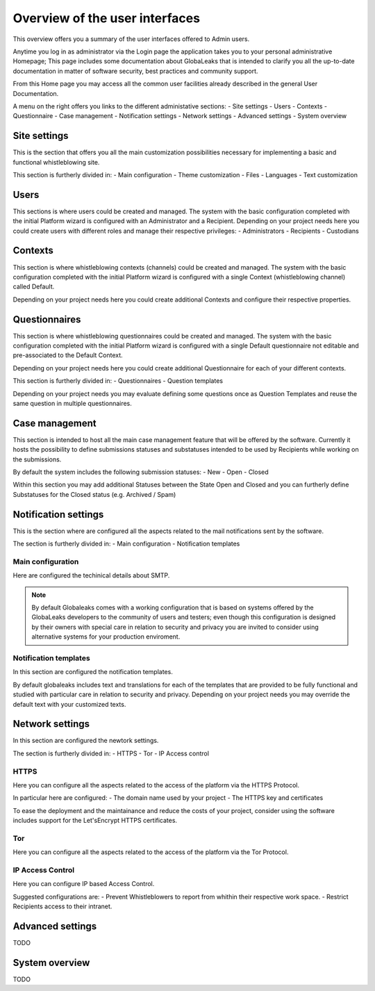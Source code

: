 ===============================
Overview of the user interfaces
===============================
This overview offers you a summary of the user interfaces offered to Admin users.

Anytime you log in as administrator via the Login page the application takes you to your personal administrative Homepage; This page includes some documentation about GlobaLeaks that is intended to clarify you all the up-to-date documentation in matter of software security, best practices and community support.

From this Home page you may access all the common user facilities already described in the general User Documentation.

.. image:: imgs/home.png

A menu on the right offers you links to the different administative sections:
- Site settings
- Users
- Contexts
- Questionnaire
- Case management
- Notification settings
- Network settings
- Advanced settings
- System overview

Site settings
-------------
This is the section that offers you all the main customization possibilities necessary for implementing a basic and functional whistleblowing site.

This section is furtherly divided in:
- Main configuration
- Theme customization
- Files
- Languages
- Text customization

.. image:: imgs/site_settings.png

Users
-----
This sections is where users could be created and managed.
The system with the basic configuration completed with the initial Platform wizard is configured with an Administrator and a Recipient.
Depending on your project needs here you could create users with different roles and manage their respective privileges:
- Administrators
- Recipients
- Custodians

.. image:: imgs/users.png

Contexts
--------
This section is where whistleblowing contexts (channels) could be created and managed.
The system with the basic configuration completed with the initial Platform wizard is configured with a single Context (whistleblowing channel) called Default.

Depending on your project needs here you could create additional Contexts and configure their respective properties.

.. image:: imgs/contexts.png

Questionnaires
--------------
This section is where whistleblowing questionnaires could be created and managed.
The system with the basic configuration completed with the initial Platform wizard is configured with a single Default questionnaire not editable and pre-associated to the Default Context.

Depending on your project needs here you could create additional Questionnaire for each of your different contexts.

This section is furtherly divided in:
- Questionnaires
- Question templates

.. image:: imgs/questionnaires.png

Depending on your project needs you may evaluate defining some questions once as Question Templates and reuse the same question in multiple questionnaires.

.. image:: imgs/question_templates.png

Case management
---------------
This section is intended to host all the main case management feature that will be offered by the software.
Currently it hosts the possibility to define submissions statuses and substatuses intended to be used by Recipients while working on the submissions.

By default the system includes the following submission statuses:
- New
- Open
- Closed

Within this section you may add additional Statuses between the State Open and Closed and you can furtherly define Substatuses for the Closed status (e.g. Archived / Spam)

.. image:: imgs/submission_statuses.png

Notification settings
---------------------
This is the section where are configured all the aspects related to the mail notifications sent by the software.

The section is furtherly divided in:
- Main configuration
- Notification templates

Main configuration
..................
Here are configured the techinical details about SMTP.

.. note::
   By default Globaleaks comes with a working configuration that is based on systems offered by the GlobaLeaks developers to the community of users and testers; even though this configuration is designed by their owners with special care in relation to security and privacy you are invited to consider using alternative systems for your production enviroment.

.. image:: imgs/notification_settings.png

Notification templates
......................
In this section are configured the notification templates.

By default globaleaks includes text and translations for each of the templates that are provided to be fully functional and studied with particular care in relation to security and privacy.
Depending on your project needs you may override the default text with your customized texts.

.. image:: imgs/notification_templates.png

Network settings
----------------
In this section are configured the newtork settings.

The section is furtherly divided in:
- HTTPS
- Tor
- IP Access control

HTTPS
.....
Here you can configure all the aspects related to the access of the platform via the HTTPS Protocol.

.. image:: imgs/https.png

In particular here are configured:
- The domain name used by your project
- The HTTPS key and certificates

To ease the deployment and the maintainance and reduce the costs of your project, consider using the software includes support for the Let'sEncrypt HTTPS certificates.

Tor
.....
Here you can configure all the aspects related to the access of the platform via the Tor Protocol.

.. image:: imgs/tor.png

IP Access Control
.................
Here you can configure IP based Access Control.

.. image:: imgs/ip_access_control.png

Suggested configurations are:
- Prevent Whistleblowers to report from whithin their respective work space.
- Restrict Recipients access to their intranet.

Advanced settings
-----------------
TODO

System overview
---------------
TODO
